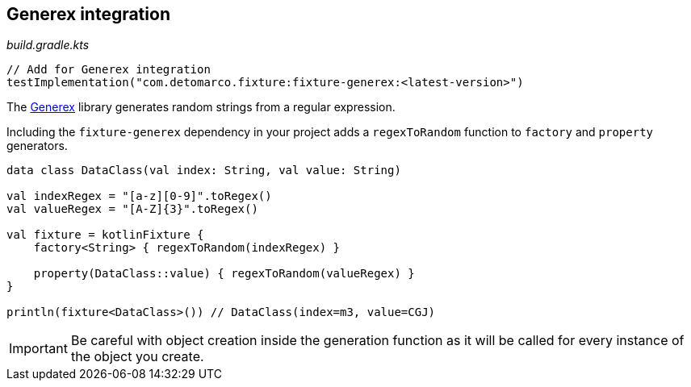 == Generex integration
ifdef::env-github[]
:tip-caption: :bulb:
:note-caption: :information_source:
:important-caption: :heavy_exclamation_mark:
:caution-caption: :fire:
:warning-caption: :warning:
endif::[]

[source,kotlin]
._build.gradle.kts_
----
// Add for Generex integration
testImplementation("com.detomarco.fixture:fixture-generex:<latest-version>")
----

The https://github.com/mifmif/Generex[Generex] library generates random
strings from a regular expression.

Including the `fixture-generex` dependency in your project adds a
`regexToRandom` function to `factory` and `property` generators.

[source,kotlin]
----
data class DataClass(val index: String, val value: String)

val indexRegex = "[a-z][0-9]".toRegex()
val valueRegex = "[A-Z]{3}".toRegex()

val fixture = kotlinFixture {
    factory<String> { regexToRandom(indexRegex) }

    property(DataClass::value) { regexToRandom(valueRegex) }
}

println(fixture<DataClass>()) // DataClass(index=m3, value=CGJ)
----

IMPORTANT: Be careful with object creation inside the generation function as it
will be called for every instance of the object you create.
